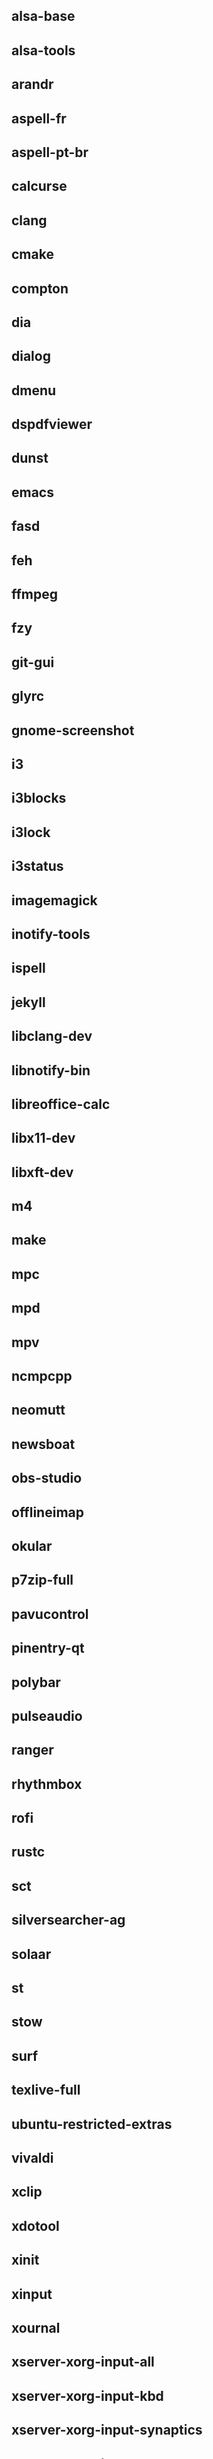 ** alsa-base
** alsa-tools
** arandr
** aspell-fr
** aspell-pt-br
** calcurse
** clang
** cmake
** compton
** dia
** dialog
** dmenu
** dspdfviewer
** dunst
** emacs
** fasd
** feh
** ffmpeg
** fzy
** git-gui
** glyrc
** gnome-screenshot
** i3
** i3blocks
** i3lock
** i3status
** imagemagick
** inotify-tools
** ispell
** jekyll
** libclang-dev
** libnotify-bin
** libreoffice-calc
** libx11-dev
** libxft-dev
** m4
** make
** mpc
** mpd
** mpv
** ncmpcpp
** neomutt
** newsboat
** obs-studio
** offlineimap
** okular
** p7zip-full
** pavucontrol
** pinentry-qt
** polybar
** pulseaudio
** ranger
** rhythmbox
** rofi
** rustc
** sct
** silversearcher-ag
** solaar
** st
** stow
** surf
** texlive-full
** ubuntu-restricted-extras
** vivaldi
** xclip
** xdotool
** xinit
** xinput
** xournal
** xserver-xorg-input-all
** xserver-xorg-input-kbd
** xserver-xorg-input-synaptics
** xserver-xorg-input-wacom 
** youtube-dl
** zathura
** zenity
** zsh
